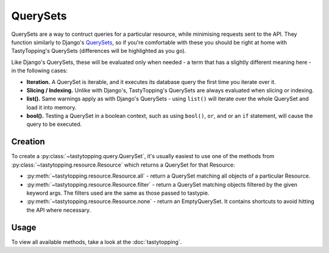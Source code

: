 .. _query:

QuerySets
=========

QuerySets are a way to contruct queries for a particular resource, while
minimising requests sent to the API. They function similarly to Django's
`QuerySets <https://docs.djangoproject.com/en/dev/ref/models/querysets/>`_,
so if you're comfortable with these you should be right at home with
TastyTopping's QuerySets (differences will be highlighted as you go).

Like Django's QuerySets, these will be evaluated only when needed - a term that
has a slightly different meaning here - in the following cases:

* **Iteration.** A QuerySet is iterable, and it executes its database query
  the first time you iterate over it.

* **Slicing / Indexing.** Unlike with Django's, TastyTopping's QuerySets are
  always evaluated when slicing or indexing.

* **list().** Same warnings apply as with Django's QuerySets - using
  ``list()`` will iterate over the whole QuerySet and load it into memory.

* **bool().** Testing a QuerySet in a boolean context, such as using
  ``bool()``, ``or``, ``and`` or an ``if`` statement, will cause the query to
  be executed.


Creation
--------

To create a :py:class:`~tastytopping.query.QuerySet`, it's usually easiest to
use one of the methods from :py:class:`~tastytopping.resource.Resource` which
returns a QuerySet for that Resource:

* :py:meth:`~tastytopping.resource.Resource.all` - return a QuerySet matching
  all objects of a particular Resource.

* :py:meth:`~tastytopping.resource.Resource.filter` - return a QuerySet
  matching objects filtered by the given keyword args. The filters used are the
  same as those passed to tastypie.

* :py:meth:`~tastytopping.resource.Resource.none` - return an EmptyQuerySet. It
  contains shortcuts to avoid hitting the API where necessary.


Usage
-----

To view all available methods, take a look at the :doc:`tastytopping`.
